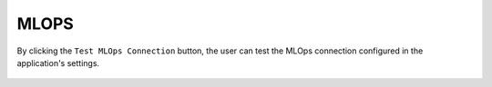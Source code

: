 MLOPS
======

By clicking the ``Test MLOps Connection`` button, the user can test the MLOps connection configured in the application's settings.

.. figure:: ../../_assets/diagnositcs/diagnostics-mlops/mlops-test-connection-error.png
   :alt: mlops test connection
   :width: 60%

